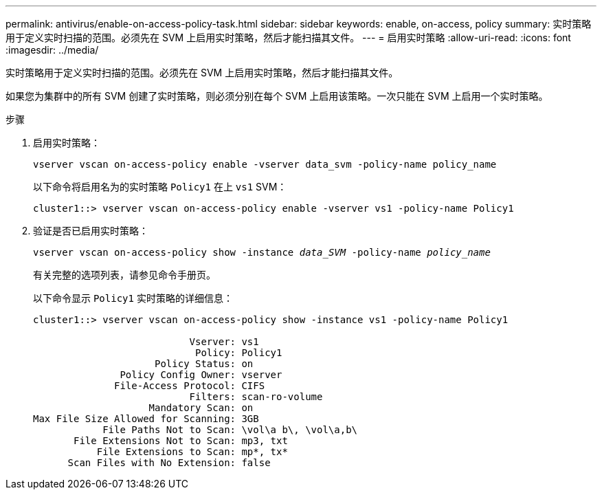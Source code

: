 ---
permalink: antivirus/enable-on-access-policy-task.html 
sidebar: sidebar 
keywords: enable, on-access, policy 
summary: 实时策略用于定义实时扫描的范围。必须先在 SVM 上启用实时策略，然后才能扫描其文件。 
---
= 启用实时策略
:allow-uri-read: 
:icons: font
:imagesdir: ../media/


[role="lead"]
实时策略用于定义实时扫描的范围。必须先在 SVM 上启用实时策略，然后才能扫描其文件。

如果您为集群中的所有 SVM 创建了实时策略，则必须分别在每个 SVM 上启用该策略。一次只能在 SVM 上启用一个实时策略。

.步骤
. 启用实时策略：
+
`vserver vscan on-access-policy enable -vserver data_svm -policy-name policy_name`

+
以下命令将启用名为的实时策略 `Policy1` 在上 `vs1` SVM：

+
[listing]
----
cluster1::> vserver vscan on-access-policy enable -vserver vs1 -policy-name Policy1
----
. 验证是否已启用实时策略：
+
`vserver vscan on-access-policy show -instance _data_SVM_ -policy-name _policy_name_`

+
有关完整的选项列表，请参见命令手册页。

+
以下命令显示 `Policy1` 实时策略的详细信息：

+
[listing]
----
cluster1::> vserver vscan on-access-policy show -instance vs1 -policy-name Policy1

                           Vserver: vs1
                            Policy: Policy1
                     Policy Status: on
               Policy Config Owner: vserver
              File-Access Protocol: CIFS
                           Filters: scan-ro-volume
                    Mandatory Scan: on
Max File Size Allowed for Scanning: 3GB
            File Paths Not to Scan: \vol\a b\, \vol\a,b\
       File Extensions Not to Scan: mp3, txt
           File Extensions to Scan: mp*, tx*
      Scan Files with No Extension: false
----

